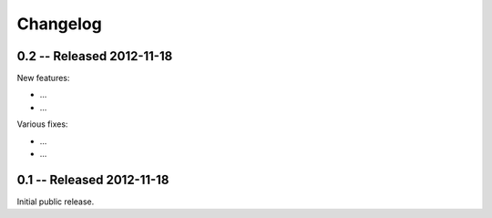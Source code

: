 Changelog
=========

.. _changelog:

0.2 -- Released 2012-11-18
--------------------

New features:

* ...

* ...

Various fixes:

* ...

* ...

0.1 -- Released 2012-11-18
----------------------------

Initial public release.
